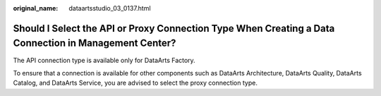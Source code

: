 :original_name: dataartsstudio_03_0137.html

.. _dataartsstudio_03_0137:

Should I Select the API or Proxy Connection Type When Creating a Data Connection in Management Center?
======================================================================================================

The API connection type is available only for DataArts Factory.

To ensure that a connection is available for other components such as DataArts Architecture, DataArts Quality, DataArts Catalog, and DataArts Service, you are advised to select the proxy connection type.
